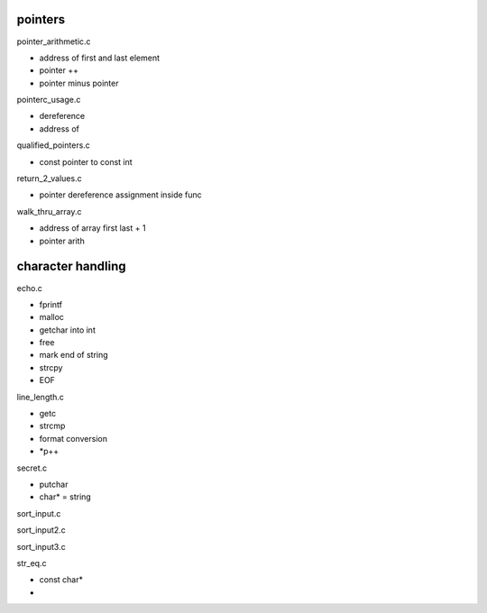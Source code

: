 pointers
---------

pointer_arithmetic.c

- address of first and last element
- pointer ++
- pointer minus pointer

pointerc_usage.c

- dereference
- address of

qualified_pointers.c

- const pointer to const int

return_2_values.c

- pointer dereference assignment inside func

walk_thru_array.c

- address of array first last + 1
- pointer arith

character handling
-------------------

echo.c

- fprintf
- malloc
- getchar into int
- free
- mark end of string
- strcpy
- EOF

line_length.c

- getc
- strcmp
- format conversion
- *p++

secret.c

- putchar
- char* = string

sort_input.c

sort_input2.c

sort_input3.c

str_eq.c

- const char*
- 
